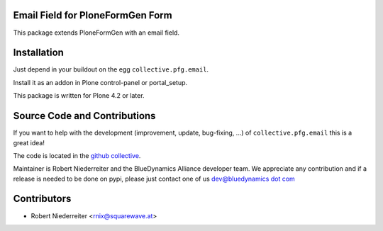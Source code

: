 Email Field for PloneFormGen Form
=================================

This package extends PloneFormGen with an email field.

Installation
============

Just depend in your buildout on the egg ``collective.pfg.email``. 

Install it as an addon in Plone control-panel or portal_setup.

This package is written for Plone 4.2 or later.

Source Code and Contributions
=============================

If you want to help with the development (improvement, update, bug-fixing, ...)
of ``collective.pfg.email`` this is a great idea!

The code is located in the
`github collective <https://github.com/bluedynamics/collective.pfg.email>`_.

Maintainer is Robert Niederreiter and the BlueDynamics Alliance developer team.
We appreciate any contribution and if a release is needed to be done on pypi,
please just contact one of us
`dev@bluedynamics dot com <mailto:dev@bluedynamics.com>`_

Contributors
============

- Robert Niederreiter <rnix@squarewave.at>
